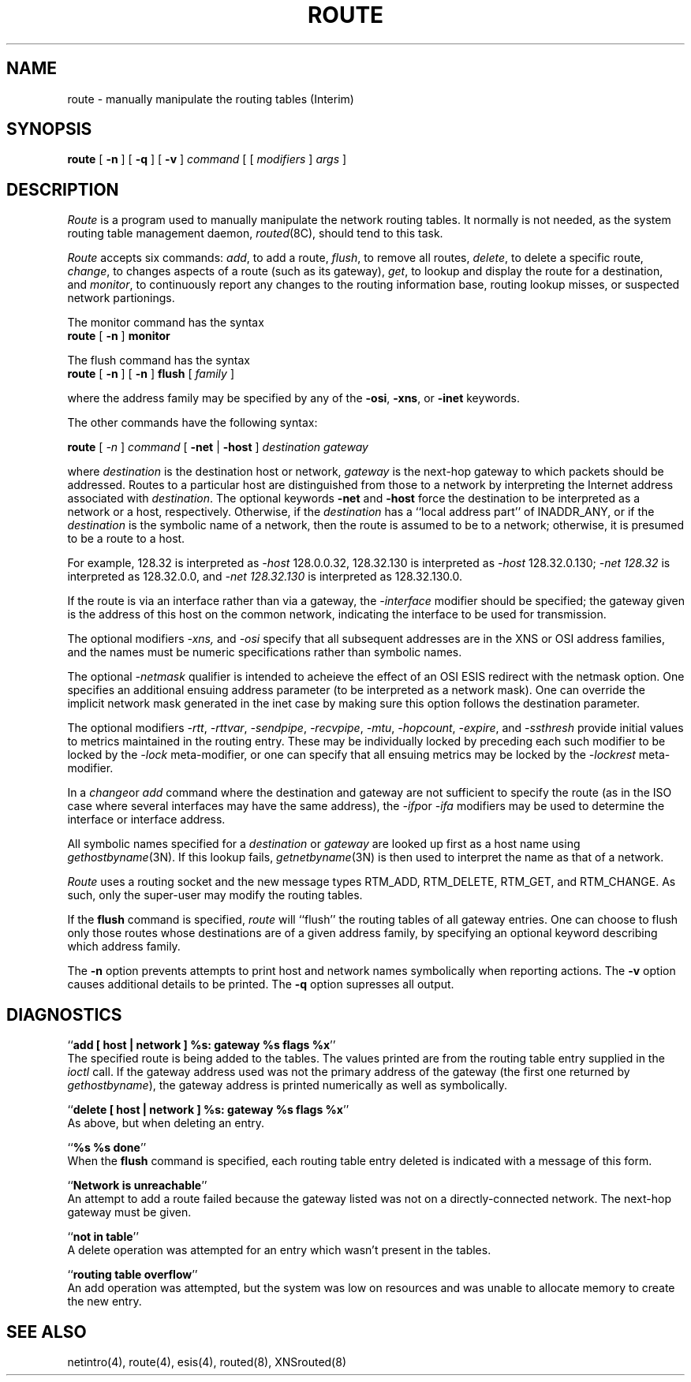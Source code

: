 .\" Copyright (c) 1983 The Regents of the University of California.
.\" All rights reserved.
.\"
.\" %sccs.include.redist.man%
.\"
.\"	@(#)route.8	6.10 (Berkeley) 9/3/90
.\"
.TH ROUTE 8 ""
.UC 5
.SH NAME
route \- manually manipulate the routing tables (Interim)
.SH SYNOPSIS
.B route
[
.B \-n
] [
.B \-q
] [
.B \-v
]
.I command
[ [
.I modifiers
]
.I args
]
.SH DESCRIPTION
.I Route
is a program used to manually manipulate the network
routing tables.  It normally is not needed, as the
system routing table management daemon,
.IR routed (8C),
should tend to this task.
.PP
.I Route
accepts six commands:
.IR add ,
to add a route,
.IR flush ,
to remove all routes,
.IR delete ,
to delete a specific route,
.IR change ,
to changes aspects of a route (such as its gateway),
.IR get ,
to lookup and display the route for a destination,
and
.IR monitor ,
to continuously report any changes to the routing information base,
routing lookup misses, or suspected network partionings.
.PP
The monitor command has the syntax
.ti +0.25i
.B route 
[
.B -n 
]
.B monitor
.PP
The flush command has the syntax
.ti +0.25i
.B route
[
.B -n
]
[
.B -n
]
.B flush
[
.I family
]
.PP
where the address family may be specified by any of the
.BR -osi ,
.BR -xns ,
or
.B -inet
keywords.
.PP
The other commands have the following syntax:
.PP
.ti +0.25i
.B route 
[
.I -n 
]
.I command
[
.B -net
|
.B -host
]
.I destination gateway
.PP
where
.I destination
is the destination host or network,
.I gateway
is the next-hop gateway to which packets should be addressed.
Routes to a particular host are distinguished from those to
a network by interpreting the Internet address associated with
.IR destination .
The optional keywords
.B -net
and
.B -host
force the destination to be interpreted as a network or a host, respectively.
Otherwise, if the 
.I destination
has a ``local address part'' of INADDR_ANY,
or if the
.I destination
is the symbolic name of a network, then the route is
assumed to be to a network; otherwise, it is presumed to be a
route to a host.
.PP
For example,
128.32 is interpreted as
.I -host
128.0.0.32,
128.32.130 is interpreted as
.I -host
128.32.0.130;
.I -net 128.32
is interpreted as
128.32.0.0,
and 
.I -net 128.32.130
is interpreted as
128.32.130.0.
.PP
If the route is via an interface rather than
via a gateway, the 
.I -interface
modifier should be specified;
the gateway given is the address of this host on the common network,
indicating the interface to be used for transmission.
.PP
The optional modifiers
.I -xns,
and
.I -osi
specify that all subsequent addresses are in the XNS or OSI address families,
and the names must be numeric specifications rather than
symbolic names.
.PP
The optional
.I -netmask
qualifier is intended
to acheieve the effect of an OSI ESIS redirect with the netmask option.
One specifies an additional ensuing address parameter
(to be interpreted as a network mask).
One can override the implicit network mask generated in the inet case
by making sure this option follows the destination parameter.
.PP
The optional modifiers
.IR -rtt ,
.IR -rttvar ,
.IR -sendpipe ,
.IR -recvpipe ,
.IR -mtu ,
.IR -hopcount ,
.IR -expire ,
and
.I -ssthresh 
provide initial values to metrics maintained in the routing entry.
These may be individually locked by preceding each such modifier to
be locked by
the
.I -lock
meta-modifier, or one can 
specify that all ensuing metrics may be locked by the
.I -lockrest
meta-modifier.
.PP
In a
.IR change or
.I add
command where the destination and gateway are not sufficient to specify
the route (as in the ISO case where several interfaces may have the
same address), the
.IR -ifp or
.I -ifa
modifiers may be used to determine the interface or interface address.
.PP
All symbolic names specified for a
.I destination 
or 
.I gateway
are looked up first as a host name using
.IR gethostbyname (3N).
If this lookup fails,
.IR getnetbyname (3N)
is then used to interpret the name as that of a network.
.PP
.I Route
uses a routing socket and the new message types
RTM_ADD, RTM_DELETE, RTM_GET, and RTM_CHANGE.
As such, only the super-user may modify
the routing tables.
.PP
If the 
.B flush
command is specified, 
.I route
will ``flush'' the routing tables of all gateway entries.
One can choose to flush only those routes whose destinations
are of a given address family, by specifying an optional keyword
describing which address family.
.PP
The
.B \-n
option prevents attempts to print host and network names symbolically
when reporting actions.
The
.B \-v
option causes additional details to be printed.
The
.B \-q
option supresses all output.
.SH DIAGNOSTICS
``\fBadd [ host | network ] %s: gateway %s flags %x\fP''
.br
The specified route is being added to the tables.  The
values printed are from the routing table entry supplied
in the 
.I ioctl
call.
If the gateway address used was not the primary address of the gateway
(the first one returned by
.IR gethostbyname ),
the gateway address is printed numerically as well as symbolically.
.PP
``\fBdelete [ host | network ] %s: gateway %s flags %x\fP''
.br
As above, but when deleting an entry.
.PP
``\fB%s %s done\fP''
.br
When the 
.B flush
command is specified, each routing table entry deleted
is indicated with a message of this form.
.PP
``\fBNetwork is unreachable\fP''
.br
An attempt to add a route failed because the gateway listed was not
on a directly-connected network.
The next-hop gateway must be given.
.PP
``\fBnot in table\fP''
.br
A delete operation was attempted for an entry which
wasn't present in the tables.
.PP
``\fBrouting table overflow\fP''
.br
An add operation was attempted, but the system was
low on resources and was unable to allocate memory
to create the new entry.
.SH "SEE ALSO"
netintro(4), route(4), esis(4), routed(8), XNSrouted(8)
